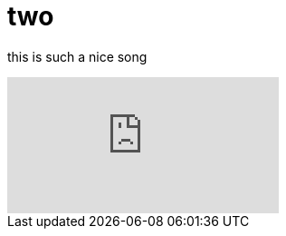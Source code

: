 = two
:published_at: 2016-11-3
:hp-tags: idk, whatever
:hp-alt-title: you know what?

this is such a nice song

video::[p7nIEJ1vpFM][youtube]